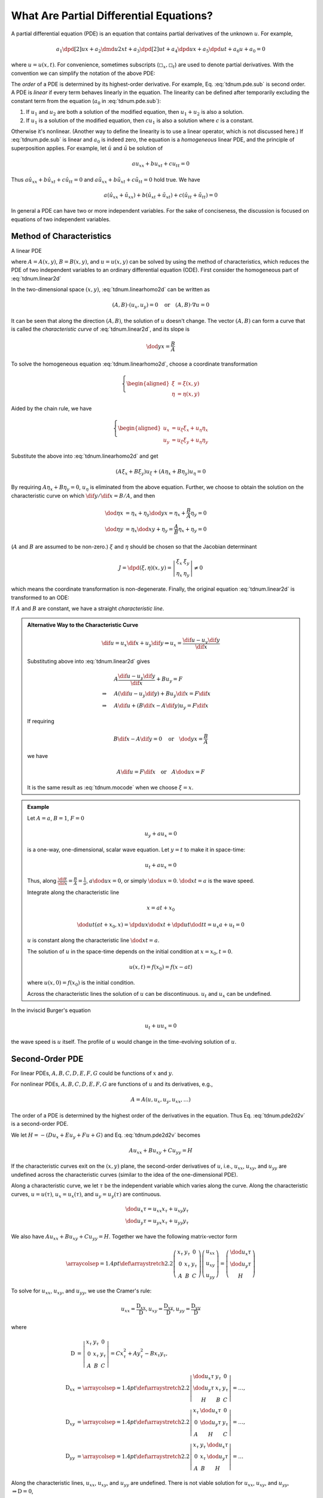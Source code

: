 ========================================
What Are Partial Differential Equations?
========================================

A partial differential equation (PDE) is an equation that contains partial
derivatives of the unknown :math:`u`.  For example,

.. math::

  a_1\dpd[2]{u}{x} + a_2\dmd{u}{2}{x}{}{t}{} + a_3\dpd[2]{u}{t}
  + a_4\dpd{u}{x} + a_5\dpd{u}{t} + a_6u + a_0 = 0

where :math:`u = u(x, t)`.  For convenience, sometimes subscripts
(:math:`\square_x, \square_t`) are used to denote partial derivatives.  With
the convention we can simplify the notation of the above PDE:

.. math::
  :label: tdnum.pde.sub

  a_1u_{xx} + a_2u_{xt} + a_3u_{tt} + a_4u_x + a_5u_t + a_6u + a_0 = 0

The *order* of a PDE is determined by its highest-order derivative.  For
example, Eq. :eq:`tdnum.pde.sub` is second order.  A PDE is *linear* if every
term behaves linearly in the equation.  The linearity can be defined after
temporarily excluding the constant term from the equation (:math:`a_0` in
:eq:`tdnum.pde.sub`):

1. If :math:`u_1` and :math:`u_2` are both a solution of the modified equation,
   then :math:`u_1 + u_2` is also a solution.
2. If :math:`u_1` is a solution of the modified equation, then :math:`cu_1` is
   also a solution where :math:`c` is a constant. 

Otherwise it's nonlinear.  (Another way to define the linearity is to use a
linear operator, which is not discussed here.)  If :eq:`tdnum.pde.sub` is
linear and :math:`a_0` is indeed zero, the equation is a *homogeneous* linear
PDE, and the principle of superposition applies.  For example, let
:math:`\hat{u}` and :math:`\tilde{u}` be solution of

.. math::

  a u_{xx} + b u_{xt} + c u_{tt} = 0

Thus :math:`a \hat{u}_{xx} + b \hat{u}_{xt} + c \hat{u}_{tt} = 0` and :math:`a
\tilde{u}_{xx} + b \tilde{u}_{xt} + c \tilde{u}_{tt} = 0` hold true.  We have

.. math::

  a (\hat{u}_{xx}+\tilde{u}_{xx}) + b (\hat{u}_{xt}+\tilde{u}_{xt})
  + c (\hat{u}_{tt}+\tilde{u}_{tt}) = 0

In general a PDE can have two or more independent variables.  For the sake of
conciseness, the discussion is focused on equations of two independent
variables.

Method of Characteristics
=========================

A linear PDE

.. math::
  :label: tdnum.linear2d

  A u_x + B u_y = F

where :math:`A = A(x,y)`, :math:`B = B(x,y)`, and :math:`u = u(x,y)` can be
solved by using the method of characteristics, which reduces the PDE of two
independent variables to an ordinary differential equation (ODE).  First
consider the homogeneous part of :eq:`tdnum.linear2d`

.. math::
  :label: tdnum.linearhomo2d

  A u_x + B u_y = 0

In the two-dimensional space :math:`(x, y)`, :eq:`tdnum.linearhomo2d` can be
written as

.. math::

  (A, B)\cdot(u_x, u_y) = 0 \quad\mbox{or}\quad (A, B)\cdot\nabla u = 0

It can be seen that along the direction :math:`(A, B)`, the solution of
:math:`u` doesn't change.  The vector :math:`(A, B)` can form a curve that is
called the *characteristic curve* of :eq:`tdnum.linear2d`, and its slope is

.. math::

  \dod{y}{x} = \frac{B}{A}

To solve the homogeneous equation :eq:`tdnum.linearhomo2d`, choose a coordinate
transformation

.. math::

  \left\{\begin{aligned}
    \xi &= \xi(x, y) \\
    \eta &= \eta(x, y)
  \end{aligned}\right.

Aided by the chain rule, we have

.. math::

  \left\{\begin{aligned}
    u_x &= u_{\xi}\xi_x + u_{\eta}\eta_x \\
    u_y &= u_{\xi}\xi_y + u_{\eta}\eta_y
  \end{aligned}\right.

Substitute the above into :eq:`tdnum.linearhomo2d` and get

.. math::

    (A\xi_x + B\xi_y) u_{\xi} + (A\eta_x + B\eta_y) u_{\eta} = 0

By requiring :math:`A\eta_x + B\eta_y = 0`, :math:`u_{\eta}` is eliminated from
the above equation.  Further, we choose to obtain the solution on the
characteristic curve on which :math:`\dif y/\dif x = B/A`, and then

.. math::

  \dod{\eta}{x} &= \eta_x + \eta_y\dod{y}{x} = \eta_x + \frac{B}{A}\eta_y
  = 0 \\
  \dod{\eta}{y} &= \eta_x\dod{x}{y} + \eta_y = \frac{A}{B}\eta_x + \eta_y
  = 0

(:math:`A` and :math:`B` are assumed to be non-zero.)  :math:`\xi` and
:math:`\eta` should be chosen so that the Jacobian determinant

.. math::

  J = \dpd{(\xi, \eta)}{(x, y)} = \left|\begin{array}{cc}
    \xi_x & \xi_y \\ \eta_x & \eta_y
  \end{array}\right| \neq 0

which means the coordinate transformation is non-degenerate.  Finally, the
original equation :eq:`tdnum.linear2d` is transformed to an ODE:

.. math::
  :label: tdnum.mocode

  (A\xi_x + B\xi_y) u_{\xi} = F

If :math:`A` and :math:`B` are constant, we have a straight *characteristic
line*.

.. admonition:: Alternative Way to the Characteristic Curve

  .. math::

    \dif u = u_x\dif x + u_y\dif y
    \Rightarrow u_x = \frac{\dif u - u_y \dif y}{\dif x}

  Substituting above into :eq:`tdnum.linear2d` gives

  .. math::

    & A \frac{\dif u - u_y\dif y}{\dif x} + B u_y = F \\
    \Rightarrow\quad & A (\dif u - u_y \dif y) + B u_y \dif x = F \dif x \\
    \Rightarrow\quad & A \dif u + (B \dif x - A \dif y)u_y = F \dif x

  If requiring
  
  .. math::
  
    B\dif x - A\dif y = 0 \quad\mbox{or}\quad \dod{y}{x} = \frac{B}{A}
  
  we have

  .. math::

    A \dif u = F \dif x \quad\mbox{or}\quad A \dod{u}{x} = F

  It is the same result as :eq:`tdnum.mocode` when we choose :math:`\xi = x`.

.. admonition:: Example
  :class: example

  Let :math:`A = a`, :math:`B = 1`, :math:`F = 0`

  .. math::

    u_y + a u_x = 0

  is a one-way, one-dimensional, scalar wave equation.  Let :math:`y = t` to
  make it in space-time:

  .. math::

    u_t + a u_x = 0

  Thus, along :math:`\frac{\dif t}{\dif x} = \frac{B}{A} = \frac{1}{a}`,
  :math:`a\dod{u}{x} = 0`, or simply :math:`\dod{u}{x} = 0`.  :math:`\dod{x}{t}
  = a` is the wave speed.

  Integrate along the characteristic line

  .. math::

    x = a t + x_0

  .. math::

    \dod{u}{t}(at+x_0, x) = \dpd{u}{x}\dod{x}{t} + \dpd{u}{t}\dod{t}{t}
      = u_x a + u_t = 0

  :math:`u` is constant along the characteristic line :math:`\dod{x}{t} = a`.

  The solution of :math:`u` in the space-time depends on the initial condition
  at :math:`x = x_0, t = 0`.

  .. math::

    u(x, t) = f(x_0) = f(x - at)

  where :math:`u(x, 0) = f(x_0)` is the initial condition.

  Across the characteristic lines the solution of :math:`u` can be
  discontinuous.  :math:`u_t` and :math:`u_x` can be undefined.

  .. TODO: add illustrative figures.

In the inviscid Burger's equation

.. math::

  u_t + u u_x = 0

the wave speed is :math:`u` itself.  The profile of :math:`u` would change in
the time-evolving solution of :math:`u`.

.. TODO: add illustrative figures.

Second-Order PDE
================

.. math::
  :label: tdnum.pde2d2v

  A u_{xx} + B u_{xy} + C u_{yy} + D u_x + E u_y + F u + G = 0

For linear PDEs, :math:`A, B, C, D, E, F, G` could be functions of :math:`x`
and :math:`y`.

For nonlinear PDEs, :math:`A, B, C, D, E, F, G` are functions of :math:`u` and
its derivatives, e.g.,

.. math::

  A = A(u, u_x, u_y, u_{xx}, \ldots)

The order of a PDE is determined by the highest order of the derivatives in the
equation.  Thus Eq. :eq:`tdnum.pde2d2v` is a second-order PDE.

We let :math:`H = -(D u_x + E u_y+ F u + G)` and Eq. :eq:`tdnum.pde2d2v`
becomes

.. math::

  A u_{xx} + B u_{xy} + C u_{yy} = H

If the characteristic curves exit on the :math:`(x, y)` plane, the second-order
derivatives of :math:`u`, i.e., :math:`u_{xx}`, :math:`u_{xy}`, and
:math:`u_{yy}` are undefined across the characteristic curves (similar to the
idea of the one-dimensional PDE).

Along a characteristic curve, we let :math:`\tau` be the independent variable
which varies along the curve.  Along the characteristic curves, :math:`u =
u(\tau)`, :math:`u_x = u_x(\tau)`, and :math:`u_y = u_y(\tau)` are continuous.  

.. math::

  & \dod{u_x}{\tau} = u_{xx} x_{\tau} + u_{xy} y_{\tau} \\
  & \dod{u_y}{\tau} = u_{yx} x_{\tau} + u_{yy} y_{\tau}

We also have :math:`A u_{xx} + B u_{xy} + C u_{yy} = H`.  Together we have the
following matrix-vector form

.. math::

  \arraycolsep=1.4pt\def\arraystretch{2.2}
  \left(\begin{array}{ccc}
    x_{\tau} & y_{\tau} & 0 \\
    0 & x_{\tau} & y_{\tau} \\
    A & B & C
  \end{array}\right)
  \left(\begin{array}{c}
    u_{xx} \\ u_{xy} \\ u_{yy}
  \end{array}\right)
  = \left(\begin{array}{c}
    \dod{u_x}{\tau} \\ \dod{u_y}{\tau} \\ H
  \end{array}\right)

To solve for :math:`u_{xx}`, :math:`u_{xy}`, and :math:`u_{yy}`, we use the
Cramer's rule:

.. math::

  u_{xx} = \frac{\mathrm{D}_{xx}}{\mathrm{D}},
  u_{xy} = \frac{\mathrm{D}_{xy}}{\mathrm{D}},
  u_{yy} = \frac{\mathrm{D}_{yy}}{\mathrm{D}}

where

.. math::

  \mathrm{D} &= \left|\begin{array}{ccc}
    x_{\tau} & y_{\tau} & 0 \\
    0 & x_{\tau} & y_{\tau} \\
    A & B & C
  \end{array}\right|
  = C x_{\tau}^2 + A y_{\tau}^2 - B x_{\tau}y_{\tau}, \\
  \mathrm{D}_{xx} &=
  \arraycolsep=1.4pt\def\arraystretch{2.2}
  \left|\begin{array}{ccc}
    \dod{u_x}{\tau} & y_{\tau} & 0 \\
    \dod{u_y}{\tau} & x_{\tau} & y_{\tau} \\
    H & B & C
  \end{array}\right| = \ldots, \\
  \mathrm{D}_{xy} &=
  \arraycolsep=1.4pt\def\arraystretch{2.2}
  \left|\begin{array}{ccc}
    x_{\tau} & \dod{u_x}{\tau} & 0 \\
    0 & \dod{u_y}{\tau} & y_{\tau} \\
    A & H & C
  \end{array}\right| = \ldots, \\
  \mathrm{D}_{yy} &=
  \arraycolsep=1.4pt\def\arraystretch{2.2}
  \left|\begin{array}{ccc}
    x_{\tau} & y_{\tau} & \dod{u_x}{\tau} \\
    0 & x_{\tau} & \dod{u_y}{\tau} \\
    A & B & H
  \end{array}\right| = \ldots

Along the characteristic lines, :math:`u_{xx}`, :math:`u_{xy}`, and
:math:`u_{yy}` are undefined.  There is not viable solution for :math:`u_{xx}`,
:math:`u_{xy}`, and :math:`u_{yy}`, :math:`\Rightarrow \mathrm{D} = 0`,

.. math::

  & C \left(\dod{x}{\tau}\right)^2 + A \left(\dod{y}{\tau}\right)^2
  - B \dod{x}{\tau}\dod{y}{\tau} = 0 \\
  \Rightarrow\quad & A \left(\dod{y}{x}\right)^2
  - B \dod{y}{x} + C = 0

Let :math:`h \defeq \dod{y}{x}`, the slope of the characteristic curves is

.. math::

  h = \frac{B \pm \sqrt{B^2-4AC}}{2A}

.. NOTE: The above equation is corrected from the notes.

There are three cases:

1. :math:`B^2 - 4AC > 0`, there are two distinct real roots for :math:`h`.
2. :math:`B^2 - 4AC = 0`, there is only one real roots for :math:`h`.
3. :math:`B^2 - 4AC < 0`, there is no real roots for :math:`h`.

.. admonition:: Aside

  Recall the quadratic equation (second-order polymonial with two variables)

  .. math::

    a x^2 + b xy + c y^2 + d x + e y + f = 0

  - :math:`b^2-4ac > 0` means the equation is hyperbolic; :math:`xy = k,
    \frac{x^2}{a^2} - \frac{y^2}{b^2} = k`.
  - :math:`b^2-4ac = 0` means the equation is parabolic; :math:`y^2 = 4p x`.
  - :math:`b^2-4ac < 0` means the equation is elliptic; :math:`\frac{x^2}{a^2}
    + \frac{y^2}{b^2} = k`

  For the PDE:

  .. math::

    A u_{xx} + B u_{xy} + C u_{yy} + D u_x + E u_y + F = 0

  - :math:`B^2-4AC > 0` means the PDE is hyperbolic.
  - :math:`B^2-4AC = 0` means the PDE is parabolic.
  - :math:`B^2-4AC < 0` menas the PDE is elliptic.

Canonical Form
==============

Perform coordinate transformation

.. math::

  (x, y) \rightarrow (\xi, \eta)

We obtain

.. math::

  u_x &= u_{\xi}\xi_x + u_{\eta}\eta_x \\
  u_y &= u_{\xi}\xi_y + u_{\eta}\eta_y \\
  u_{xx} &= \dpd{(u_{\xi}\xi_x + u_{\eta}\eta_x)}{x} \\
  &= (u_{\xi\xi} \xi_x + u_{\xi\eta} \eta_x)\xi_x  + u_{\xi} \xi_{xx}
   + (u_{\eta\xi}\xi_x + u_{\eta\eta}\eta_x)\eta_x + u_{\eta}\eta_{xx} \\
  &= u_{\xi\xi}\xi_x^2 + 2u_{\xi\eta}\xi_x\eta_x + u_{\eta\eta}\eta_x^2
   + u_{\xi}\xi_{xx} + u_{\eta}\eta_{xx} \\
  u_{yy} &= \dpd{(u_{\xi}\xi_y + u_{\eta}\eta_y)}{y} \\
  &= (u_{\xi\xi} \xi_y + u_{\xi\eta} \eta_y)\xi_y  + u_{\xi} \xi_{yy}
   + (u_{\eta\xi}\xi_y + u_{\eta\eta}\eta_y)\eta_y + u_{\eta}\eta_{yy} \\
  &= u_{\xi\xi}\xi_y^2 + 2u_{\xi\eta}\xi_y\eta_y + u_{\eta\eta}\eta_y^2
   + u_{\xi}\xi_{yy} + u_{\eta}\eta_{yy} \\
  u_{xy} &= \dpd{(u_{\xi}\xi_x + u_{\eta}\eta_x)}{y} \\
  &= (u_{\xi\xi} \xi_y + u_{\xi\eta} \eta_y)\xi_x  + u_{\xi} \xi_{xy}
   + (u_{\eta\xi}\xi_y + u_{\eta\eta}\eta_y)\eta_x + u_{\eta}\eta_{xy} \\
  &= u_{\xi\xi}\xi_x\xi_y + (\xi_x\eta_y + \xi_y\eta_x)u_{\xi\eta}
   + u_{\eta\eta}\eta_x\eta_y + u_{\xi}\xi_{xy} + u_{\eta}\eta_{xy}

Substitute into

.. math::

  &A u_{xx} + B u_{xy} + C u_{yy} = H \\
  \Rightarrow\quad &
  A(u_{\xi\xi}\xi_x^2 + 2u_{\xi\eta}\xi_x\eta_x + u_{\eta\eta}\eta_x^2
   + u_{\xi}\xi_{xx} + u_{\eta}\eta_{xx}) \\
  & + B[u_{\xi\xi}\xi_x\xi_y + (\xi_x\eta_y + \xi_y\eta_x)u_{\xi\eta}
   + u_{\eta\eta}\eta_x\eta_y + u_{\xi}\xi_{xy} + u_{\eta}\eta_{xy}] \\
  & + C(u_{\xi\xi}\xi_y^2 + 2u_{\xi\eta}\xi_y\eta_y + u_{\eta\eta}\eta_y^2
   + u_{\xi}\xi_{yy} + u_{\eta}\eta_{yy})
  = H \\
  \Rightarrow\quad &
  \bar{A}u_{\xi\xi} + \bar{B}u_{\xi\eta} + \bar{C}u_{\eta\eta} = \bar{H}

where

.. math::

  \bar{A} &\defeq A\xi_x^2 + B\xi_x\xi_y + C\xi_y^2 \\
  \bar{B} &\defeq
    2A\xi_x\eta_x + B\xi_x\eta_y + B\xi_y\eta_x + 2C\xi_y\eta_y \\
  \bar{C} &\defeq A\eta_x^2 + B\eta_x\eta_y + C\eta_y^2

.. TODO: The notes have negative signs of the B in A and C bar, that I can't
   reproduce.

We have

.. math::

  \bar{B}^2 - 4\bar{A}\bar{C} = (B^2 - 4AC)(\xi_x\eta_y - \xi_y\eta_x)^2

Thus :math:`B^2 - 4AC` and :math:`\bar{B}^2 - 4\bar{A}\bar{C}` have the same
sign as long as :math:`\xi_x\eta_y - \xi_y\eta_x` is not zero.  After an
arbitrary coordinate transformation, the property of the PDE does not change!

.. TODO: The note have the square for the Jacobian, that I can't reproduce.

.. admonition:: Aside

  :math:`\xi_x\eta_y - \xi_y\eta_x = J = \dpd{(\xi,\eta)}{(x,y)}` is the
  Jacobian determinant of the coordinate transformation.  For a non-singular
  coordinate transformation,

  .. math::

    J \ne 0, \, J^2 > 0

As discussed above, each class of the second-order PDE with two independent
variables can be reduced to a representative canonical form:

1. Hyperbolic PDE:

   .. math::

     u_{\xi\eta} &= \tilde{H}(\xi, \eta, u, u_{\xi}, u_{\eta}) \\
     u_{\xi\xi} - u_{\eta\eta} &= \tilde{H}^*(\xi, \eta, u, u_{\xi}, u_{\eta})

2. Parabolic PDE:

   .. math::

     u_{\xi\xi} = \tilde{H}(\xi, \eta, u, u_{\xi}, u_{\eta})

3. Elliptic PDE:

   .. math::

     u_{\xi\xi} + u_{\eta\eta} = \tilde{H}(\xi, \eta, u, u_{\xi}, u_{\eta})

Hyperbolic PDEs
===============

.. math::

  &B^2 - 4AC > 0 \\

  &Ah^2 - Bh + C = 0, \quad h = \dod{y}{x}
  \, \mbox{the slope of characteristic curves} \\

  h = \frac{B \pm \sqrt{B^2 - 4AC}}{2A} = \lambda_1, \lambda_2,
  \quad \mbox{two distince real roots}

Consider the specific coordinate transformation in the following

.. math::

  \def\arraystretch{2.2}
  \begin{array}{rcl|rcl}
    \dod{y}{x} &=& \lambda_1 & 
    \dod{y}{x} &=& \lambda_2 \\
    \dod{y}{x} &=& \lambda_1 \dod{\xi}{\xi} &&& \\
    \dod{\xi}{x} &=& \lambda_1 \dpd{\xi}{y} &&& \\
    \xi_x &=& \lambda_1 \xi_y &
    \eta_x &=& \lambda_2\eta_y
  \end{array}

recall that 

.. math::

  \bar{A} &= A \xi_x^2 - B \xi_x\xi_y + C \xi_y^2 \\
          &= A \lambda_1^2\xi_y^2 - B \lambda_1\xi_y^2 + C \xi_y^2 \\
          &= (A \lambda_1^2 - B \lambda_1 + C) \xi_y^2 = 0 \\
  \bar{C} &= A \eta_x^2 - B \eta_x\eta_y + C \eta_y^2 \\
          &= (A \lambda_2^2 - B \lambda_2 + C) \eta_y^2 = 0

Thus the PDE becomes

.. math::

  -\bar{B} u_{\xi\eta} = \bar{H}

or

.. math::

  u_{\xi\eta} = \chi(\xi, \eta, u, u_{\xi}, u_{\eta})

A canonical form of the hyperbolic PDE.

.. vim: set spell ft=rst ff=unix fenc=utf8:
